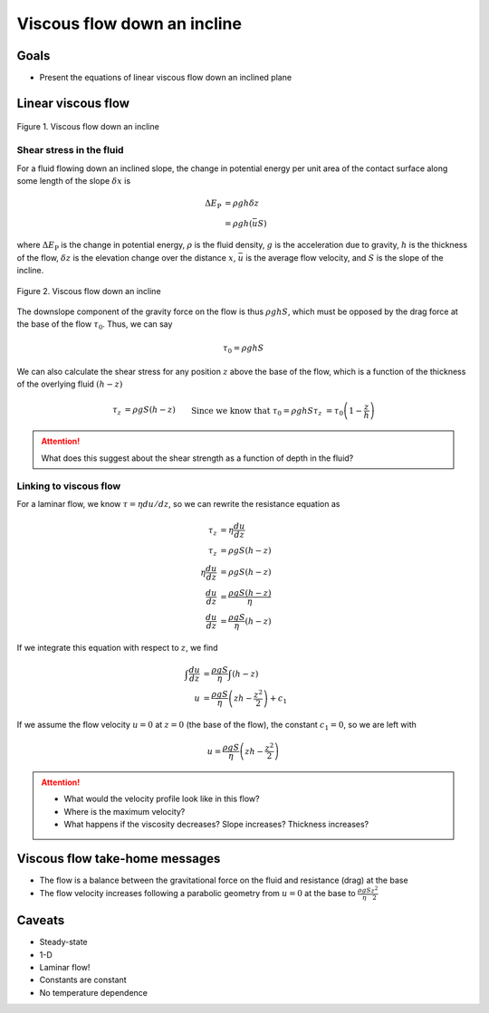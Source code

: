 Viscous flow down an incline
============================

Goals
-----

- Present the equations of linear viscous flow down an inclined plane

Linear viscous flow
-------------------

.. figure:: img/Allen_fig_4-12a.png
    :width: 600px
    :align: center
    :alt: Viscous flow down an incline

    Figure 1. Viscous flow down an incline

Shear stress in the fluid
~~~~~~~~~~~~~~~~~~~~~~~~~

For a fluid flowing down an inclined slope, the change in potential energy per unit area of the contact surface along some length of the slope :math:`\delta x` is

.. math::

    \begin{align}
        \Delta E_{\mathrm{P}} &= \rho g h \delta z\\
        &= \rho g h (\bar{u} S)
    \end{align}

where :math:`\Delta E_{\mathrm{P}}` is the change in potential energy,
:math:`\rho` is the fluid density,
:math:`g` is the acceleration due to gravity,
:math:`h` is the thickness of the flow,
:math:`\delta z` is the elevation change over the distance :math:`x`\ ,
:math:`\bar{u}` is the average flow velocity, and
:math:`S` is the slope of the incline.

.. figure:: img/Allen_fig_4-12b.png
    :width: 600px
    :align: center
    :alt: Viscous flow down an incline

    Figure 2. Viscous flow down an incline

The downslope component of the gravity force on the flow is thus :math:`\rho g h S`\ , which must be opposed by the drag force at the base of the flow :math:`\tau_{0}`\ .
Thus, we can say

.. math::

    \tau_{0} = \rho g h S

We can also calculate the shear stress for any position :math:`z` above the base of the flow, which is a function of the thickness of the overlying fluid :math:`(h - z)`

.. math::

    \begin{align}
        \tau_{z} &= \rho g S (h - z) && \text{Since we know that }\tau_{0} = \rho g h S\\
        \tau_{z} &= \tau_{0} \left( 1 - \frac{z}{h} \right)
    \end{align}

.. attention::

    What does this suggest about the shear strength as a function of depth in the fluid?

Linking to viscous flow
~~~~~~~~~~~~~~~~~~~~~~~

For a laminar flow, we know :math:`\tau = \eta du/dz`\ , so we can rewrite the resistance equation as

.. math::

    \begin{align}
        \tau_{z} &= \eta \frac{du}{dz}\\
        \tau_{z} &= \rho g S (h - z)\\
        \eta \frac{du}{dz} &= \rho g S (h - z)\\
        \frac{du}{dz} &= \frac{\rho g S (h - z)}{\eta}\\
        \frac{du}{dz} &= \frac{\rho g S}{\eta} (h - z)
    \end{align}

If we integrate this equation with respect to :math:`z`\ , we find

.. math::

    \begin{align}
        \int \frac{du}{dz} &= \frac{\rho g S}{\eta} \int (h - z)\\
        u &= \frac{\rho g S}{\eta} \left(zh - \frac{z^{2}}{2} \right) + c_{1}
    \end{align}

If we assume the flow velocity :math:`u = 0` at :math:`z = 0` (the base of the flow), the constant :math:`c_{1} = 0`\ , so we are left with

.. math::

    u = \frac{\rho g S}{\eta} \left(zh - \frac{z^{2}}{2} \right)

.. attention::

    - What would the velocity profile look like in this flow?
    - Where is the maximum velocity?
    - What happens if the viscosity decreases? Slope increases? Thickness increases?

Viscous flow take-home messages
-------------------------------

- The flow is a balance between the gravitational force on the fluid and resistance (drag) at the base
- The flow velocity increases following a parabolic geometry from :math:`u = 0` at the base to :math:`\frac{\rho g S}{\eta} \frac{z^{2}}{2}`

Caveats
-------

- Steady-state
- 1-D
- Laminar flow!
- Constants are constant
- No temperature dependence